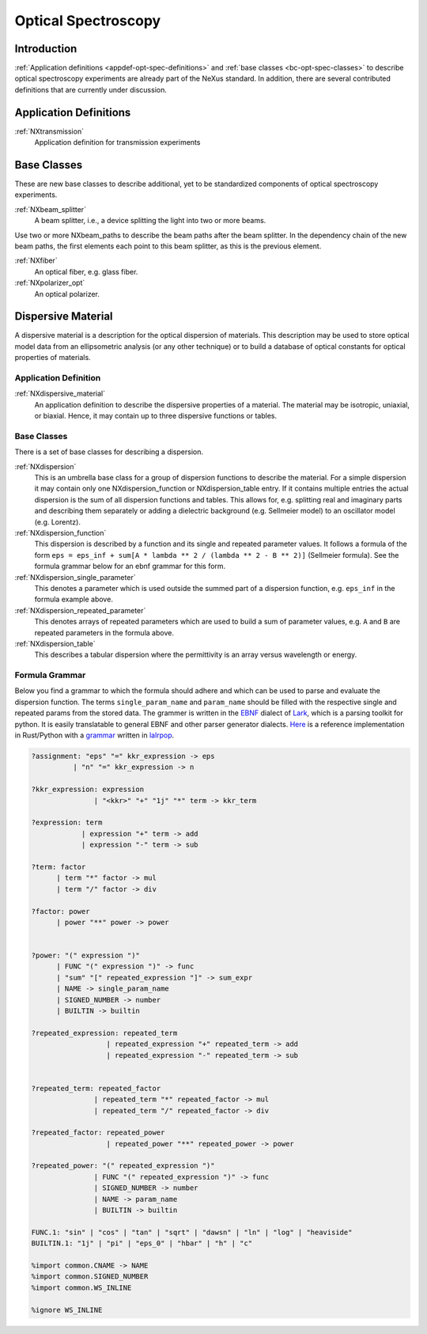.. _CC-Opt-Spec-Structure:

====================
Optical Spectroscopy
====================

.. index::
   CC-Opt-Spec-Introduction
   CC-Opt-Spec-Definitions
   CC-Opt-Spec-DispersiveMaterial


.. _CC-Opt-Spec-Introduction:

Introduction
##############

:ref:`Application definitions <appdef-opt-spec-definitions>` and :ref:`base classes <bc-opt-spec-classes>`
to describe optical spectroscopy experiments are already part of the NeXus standard.
In addition, there are several contributed definitions that are currently under discussion.

.. _CC-Opt-Spec-Definitions:

Application Definitions
#######################

:ref:`NXtransmission`
    Application definition for transmission experiments


Base Classes
############

These are new base classes to describe additional, yet to be standardized components of optical spectroscopy experiments.
            
:ref:`NXbeam_splitter`
    A beam splitter, i.e., a device splitting the light into two or more beams.

Use two or more NXbeam_paths to describe the beam paths after the beam
splitter. In the dependency chain of the new beam paths, the first elements
each point to this beam splitter, as this is the previous element.

:ref:`NXfiber`
    An optical fiber, e.g. glass fiber.

:ref:`NXpolarizer_opt`
    An optical polarizer.

.. _CC-Opt-Spec-DispersiveMaterial:

Dispersive Material
###################

A dispersive material is a description for the optical dispersion of materials.
This description may be used to store optical model data from an ellipsometric analysis 
(or any other technique) or to build a database of optical constants for optical properties of materials.

Application Definition
----------------------

:ref:`NXdispersive_material`
    An application definition to describe the dispersive properties of a material.
    The material may be isotropic, uniaxial, or biaxial. Hence, it may contain up
    to three dispersive functions or tables.


Base Classes
------------

There is a set of base classes for describing a dispersion.

:ref:`NXdispersion`
    This is an umbrella base class for a group of dispersion functions to describe the material.
    For a simple dispersion it may contain only one NXdispersion_function or NXdispersion_table entry.
    If it contains multiple entries the actual dispersion is the sum of all dispersion functions and tables.
    This allows for, e.g. splitting real and imaginary parts and describing them separately or
    adding a dielectric background (e.g. Sellmeier model) to an oscillator model (e.g. Lorentz).
      
:ref:`NXdispersion_function`
    This dispersion is described by a function and its single and repeated parameter values.
    It follows a formula of the form ``eps = eps_inf + sum[A * lambda ** 2 / (lambda ** 2 - B ** 2)]`` 
    (Sellmeier formula). See the formula grammar below for an ebnf grammar for this form.

:ref:`NXdispersion_single_parameter`
    This denotes a parameter which is used outside the summed part of a dispersion function,
    e.g. ``eps_inf`` in the formula example above.

:ref:`NXdispersion_repeated_parameter`
    This denotes arrays of repeated parameters which are used to build a sum of parameter values, e.g.
    ``A`` and ``B`` are repeated parameters in the formula above.

:ref:`NXdispersion_table`
    This describes a tabular dispersion where the permittivity is an array versus wavelength or energy.

Formula Grammar
---------------

Below you find a grammar to which the formula should adhere and which can be used to parse and
evaluate the dispersion function. The terms ``single_param_name`` and ``param_name`` should be
filled with the respective single and repeated params from the stored data.
The grammer is written in the `EBNF <https://en.wikipedia.org/wiki/Extended_Backus%E2%80%93Naur_form>`_ dialect
of `Lark <https://github.com/lark-parser/lark>`_, which is a parsing toolkit for python.
It is easily translatable to general EBNF and other parser generator dialects.
`Here <https://github.com/PyEllips/formula-dispersion>`_ is a reference implementation in Rust/Python with a
`grammar <https://github.com/PyEllips/formula-dispersion/blob/main/src/formula_parser.lalrpop>`_
written in `lalrpop <https://github.com/lalrpop/lalrpop>`_.

.. code-block::

   ?assignment: "eps" "=" kkr_expression -> eps
             | "n" "=" kkr_expression -> n

   ?kkr_expression: expression
                  | "<kkr>" "+" "1j" "*" term -> kkr_term

   ?expression: term
               | expression "+" term -> add
               | expression "-" term -> sub

   ?term: factor
         | term "*" factor -> mul
         | term "/" factor -> div

   ?factor: power
         | power "**" power -> power


   ?power: "(" expression ")"
         | FUNC "(" expression ")" -> func
         | "sum" "[" repeated_expression "]" -> sum_expr
         | NAME -> single_param_name
         | SIGNED_NUMBER -> number
         | BUILTIN -> builtin

   ?repeated_expression: repeated_term
                     | repeated_expression "+" repeated_term -> add
                     | repeated_expression "-" repeated_term -> sub


   ?repeated_term: repeated_factor
                  | repeated_term "*" repeated_factor -> mul
                  | repeated_term "/" repeated_factor -> div

   ?repeated_factor: repeated_power
                     | repeated_power "**" repeated_power -> power

   ?repeated_power: "(" repeated_expression ")"
                  | FUNC "(" repeated_expression ")" -> func
                  | SIGNED_NUMBER -> number
                  | NAME -> param_name
                  | BUILTIN -> builtin

   FUNC.1: "sin" | "cos" | "tan" | "sqrt" | "dawsn" | "ln" | "log" | "heaviside" 
   BUILTIN.1: "1j" | "pi" | "eps_0" | "hbar" | "h" | "c" 

   %import common.CNAME -> NAME
   %import common.SIGNED_NUMBER
   %import common.WS_INLINE

   %ignore WS_INLINE
       
